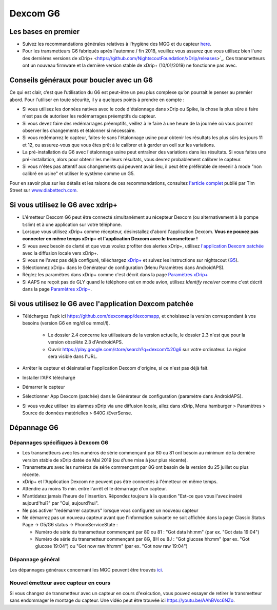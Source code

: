 Dexcom G6
**************************************************
Les bases en premier
==================================================

* Suivez les recommandations générales relatives à l'hygiène des MGG et du capteur `here <../Hardware/GeneralCGMRecommendation.html>`_.
* Pour les transmetteurs G6 fabriqués après l'automne / fin 2018, veuillez vous assurez que vous utilisez bien l'une des dernières versions de xDrip+ <https://github.com/NightscoutFoundation/xDrip/releases>`_. Ces transmetteurs ont un nouveau firmware et la dernière version stable de xDrip+ (10/01/2019) ne fonctionne pas avec.

Conseils généraux pour boucler avec un G6
==================================================

Ce qui est clair, c’est que l’utilisation du G6 est peut-être un peu plus complexe qu’on pourrait le penser au premier abord. Pour l'utiliser en toute sécurité, il y a quelques points à prendre en compte : 

* Si vous utilisez les données natives avec le code d'étalonnage dans xDrip ou Spike, la chose la plus sûre à faire n'est pas de autoriser les redémarrages préemptifs du capteur.
* Si vous devez faire des redémarrages préemptifs, veillez à le faire à une heure de la journée où vous pourrez observer les changements et étalonner si nécessaire. 
* Si vous redémarrez le capteur, faites-le sans l'étalonnage usine pour obtenir les résultats les plus sûrs les jours 11 et 12, ou assurez-vous que vous êtes prêt à le calibrer et à garder un oeil sur les variations.
* La pré-installation du G6 avec l'étalonnage usine peut entraîner des variations dans les résultats. Si vous faites une pré-installation, alors pour obtenir les meilleurs résultats, vous devrez probablement calibrer le capteur.
* Si vous n'êtes pas attentif aux changements qui peuvent avoir lieu, il peut être préférable de revenir à mode "non calibré en usine" et utiliser le système comme un G5.

Pour en savoir plus sur les détails et les raisons de ces recommandations, consultez `l'article complet <http://www.diabettech.com/artificial-pancreas/diy-looping-and-cgm/>`_ publié par Tim Street sur `www.diabettech.com <http://www.diabettech.com>`_.

Si vous utilisez le G6 avec xdrip+
==================================================
* L'émetteur Dexcom G6 peut être connecté simultanément au récepteur Dexcom (ou alternativement à la pompe t:slim) et à une application sur votre téléphone.
* Lorsque vous utilisez xDrip+ comme récepteur, désinstallez d'abord l'application Dexcom. **Vous ne pouvez pas connecter en même temps xDrip+ et l'application Dexcom avec le transmetteur !**
* Si vous avez besoin de clarté et que vous voulez profiter des alertes xDrip+, utilisez `l'application Dexcom patchée </Hardware/DexcomG6.html#si-vous-utilisez-le-g6-avec-l-application-dexcom-patchee>`_ avec la diffusion locale vers xDrip+.
* Si vous ne l'avez pas déjà configuré, téléchargez `xDrip+ <https://github.com/NightscoutFoundation/xDrip>`_ et suivez les instructions sur nightscout (`G5 <http://www.nightscout.info/wiki/welcome/nightscout-with-xdrip-and-dexcom-share-wireless/xdrip-with-g5-support>`_).
* Sélectionnez xDrip+ dans le Générateur de configuration (Menu Paramètres dans AndroidAPS).
* Réglez les paramètres dans xDrip+ comme c'est décrit dans la page `Paramètres xDrip+ <../Configuration/xdrip.html>`_
* Si AAPS ne reçoit pas de GLY quand le téléphone est en mode avion, utilisez `Identify receiver` comme c'est décrit dans la page `Paramètres xDrip+ <../Configuration/xdrip.html>`_.

Si vous utilisez le G6 avec l'application Dexcom patchée
==================================================
* Téléchargez l'apk ici `https://github.com/dexcomapp/dexcomapp <https://github.com/dexcomapp/dexcomapp>`_, et choisissez la version correspondant à vos besoins (version G6 en mg/dl ou mmol/l).

   * Le dossier 2.4 concerne les utilisateurs de la version actuelle, le dossier 2.3 n'est que pour la version obsolète 2.3 d'AndroidAPS.
   * Ouvrir https://play.google.com/store/search?q=dexcom%20g6 sur votre ordinateur. La région sera visible dans l'URL.
   
   .. image:: ../images/DexcomG6regionURL.PNG
     :alt: Region in Dexcom G6 URL

* Arrêter le capteur et désinstaller l'application Dexcom d'origine, si ce n'est pas déjà fait.
* Installer l'APK téléchargé
* Démarrer le capteur
* Sélectionner App Dexcom (patchée) dans le Générateur de configuration (paramètre dans AndroidAPS).
* Si vous voulez utiliser les alarmes xDrip via une diffusion locale, allez dans xDrip, Menu hamburger > Paramètres > Source de données matérielles > 640G /EverSense.

Dépannage G6
==================================================
Dépannages spécifiques à Dexcom G6
--------------------------------------------------
* Les transmetteurs avec les numéros de série commençant par 80 ou 81 ont besoin au minimum de la dernière version stable de xDrip datée de Mai 2019 (ou d'une mise à jour plus récente).
* Transmetteurs avec les numéros de série commençant par 8G ont besoin de la version du 25 juillet ou plus récente.
* xDrip+ et l'Application Dexcom ne peuvent pas être connectés à l'émetteur en même temps.
* Attendre au moins 15 min. entre l'arrêt et le démarrage d'un capteur.
* N'antidatez jamais l'heure de l'insertion. Répondez toujours à la question "Est-ce que vous l'avez inséré aujourd'hui?" par "Oui, aujourd'hui".
* Ne pas activer "redémarrer capteurs" lorsque vous configurez un nouveau capteur
* Ne démarrez pas un nouveau capteur avant que l'information suivante ne soit affichée dans la page Classic Status Page -> G5/G6 status -> PhoneServiceState :

  * Numéro de série du transmetteur commençant par 80 ou 81 : "Got data hh:mm" (par ex. "Got data 19:04")
  * Numéro de série du transmetteur commençant par 8G, 8H ou 8J : "Got glucose hh:mm" (par ex. "Got glucose 19:04") ou "Got now raw hh:mm" (par ex. "Got now raw 19:04")

.. image:: ../images/xDrip_Dexcom_PhoneServiceState.png
  :alt: xDrip PhoneServiceState

Dépannage général
--------------------------------------------------
Les dépannages généraux concernant les MGC peuvent être trouvés `ici <./GeneralCGMRecommendation.html#depannage>`_.

Nouvel émetteur avec capteur en cours
--------------------------------------------------
Si vous changez de transmetteur avec un capteur en cours d'exécution, vous pouvez essayer de retirer le transmetteur sans endommager le montage du capteur. Une vidéo peut être trouvée ici `https://youtu.be/AAhBVsc6NZo <https://youtu.be/AAhBVsc6NZo>`_.


